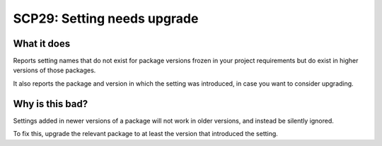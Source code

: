 .. _scp29:

============================
SCP29: Setting needs upgrade
============================

What it does
============

Reports setting names that do not exist for package versions frozen in your
project requirements but do exist in higher versions of those packages.

It also reports the package and version in which the setting was introduced, in
case you want to consider upgrading.

Why is this bad?
================

Settings added in newer versions of a package will not work in older versions,
and instead be silently ignored.

To fix this, upgrade the relevant package to at least the version that
introduced the setting.
